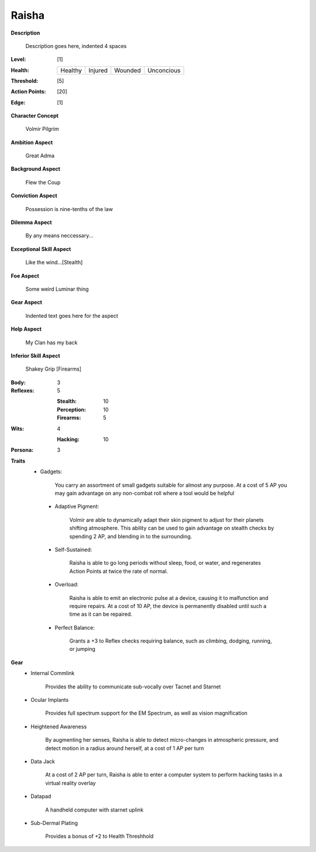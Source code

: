 Raisha
===================

**Description**

    Description goes here, indented 4 spaces

.. image:: https://i.imgur.com/w6shEXU.jpg

:Level: [1]
:Health:

    +---------+---------+---------+------------+
    | Healthy | Injured | Wounded | Unconcious |
    +---------+---------+---------+------------+

:Threshold: [5]
:Action Points: [20]
:Edge: [1]

**Character Concept**

    Volmir Pilgrim

**Ambition Aspect**

    Great Adma

**Background Aspect**

    Flew the Coup

**Conviction Aspect**

    Possession is nine-tenths of the law

**Dilemma Aspect**

    By any means neccessary...

**Exceptional Skill Aspect**

    Like the wind...[Stealth]

**Foe Aspect**

    Some weird Luminar thing

**Gear Aspect**

    Indented text goes here for the aspect

**Help Aspect**

    My Clan has my back

**Inferior Skill Aspect**

    Shakey Grip [Firearms]


:Body:
    3

:Reflexes:
    5

    :Stealth: 10
    :Perception: 10
    :Firearms: 5
:Wits:
    4
    
    :Hacking: 10

:Persona:
    3

**Traits**
   * Gadgets: 

          You carry an assortment of small gadgets suitable for almost any purpose. At a cost of 5 AP you may gain advantage on any non-combat roll where a tool would be helpful

    * Adaptive Pigment: 

            Volmir are able to dynamically adapt their skin pigment to adjust for their planets shifting atmosphere. This ability can be used to gain advantage on stealth checks by spending 2 AP, and blending in to the surrounding. 
            
    * Self-Sustained:
            
            Raisha is able to go long periods without sleep, food, or water, and regenerates Action Points at twice the rate of normal.
    
    * Overload: 
            
            Raisha is able to emit an electronic pulse at a device, causing it to malfunction and require repairs. At a cost of 10 AP, the device is permanently disabled until such a time as it can be repaired.
            
    * Perfect Balance: 
            
            Grants a +3 to Reflex checks requiring balance, such as climbing, dodging, running, or jumping
          

**Gear**
    * Internal Commlink

          Provides the ability to communicate sub-vocally over Tacnet and Starnet
          
    * Ocular Implants
    
            Provides full spectrum support for the EM Spectrum, as well as vision magnification
            
    * Heightened Awareness
    
            By augmenting her senses, Raisha is able to detect micro-changes in atmospheric pressure, and detect motion in a radius around herself, at a cost of 1 AP per turn
            
    * Data Jack
    
            At a cost of 2 AP per turn, Raisha is able to enter a computer system to perform hacking tasks in a virtual reality overlay
            
    * Datapad 
    
            A handheld computer with starnet uplink
            
    * Sub-Dermal Plating
            
            Provides a bonus of +2 to Health Threshhold
